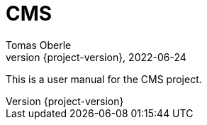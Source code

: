= CMS
Tomas Oberle
2022-06-24
:revnumber: {project-version}
:example-caption!:
ifndef::imagesdir[:imagesdir: images]
ifndef::sourcedir[:sourcedir: ../../main/java]

This is a user manual for the CMS project.
